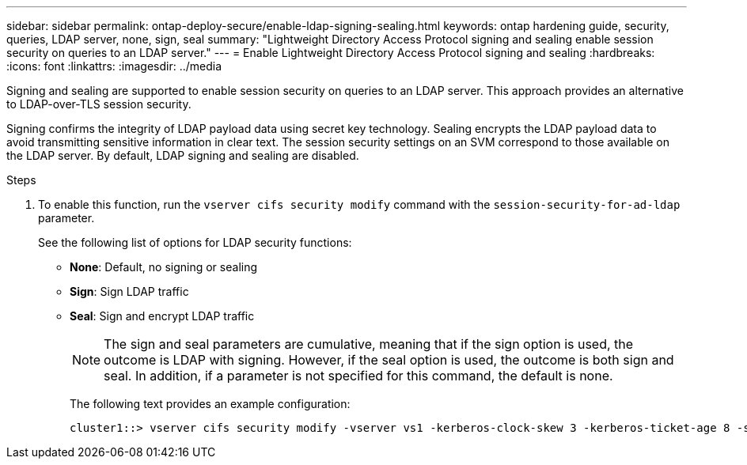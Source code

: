 ---
sidebar: sidebar
permalink: ontap-deploy-secure/enable-ldap-signing-sealing.html
keywords: ontap hardening guide, security, queries, LDAP server, none, sign, seal
summary: "Lightweight Directory Access Protocol signing and sealing enable session security on queries to an LDAP server."
---
= Enable Lightweight Directory Access Protocol signing and sealing
:hardbreaks:
:icons: font
:linkattrs:
:imagesdir: ../media

[.lead]
Signing and sealing are supported to enable session security on queries to an LDAP server. This approach provides an alternative to LDAP-over-TLS session security.

Signing confirms the integrity of LDAP payload data using secret key technology. Sealing encrypts the LDAP payload data to avoid transmitting sensitive information in clear text. The session security settings on an SVM correspond to those available on the LDAP server. By default, LDAP signing and sealing are disabled. 

.Steps

. To enable this function, run the `vserver cifs security modify` command with the `session-security-for-ad-ldap` parameter. 
+
See the following list of options for LDAP security functions:

* *None*: Default, no signing or sealing
* *Sign*: Sign LDAP traffic
* *Seal*: Sign and encrypt LDAP traffic
+
NOTE: The sign and seal parameters are cumulative, meaning that if the sign option is used, the outcome is LDAP with signing. However, if the seal option is used, the outcome is both sign and seal. In addition, if a parameter is not specified for this command, the default is none.
+
The following text provides an example configuration:
+
----
cluster1::> vserver cifs security modify -vserver vs1 -kerberos-clock-skew 3 -kerberos-ticket-age 8 -session-security-for-ad-ldap seal
----

//6-24-24 ontapdoc-1938